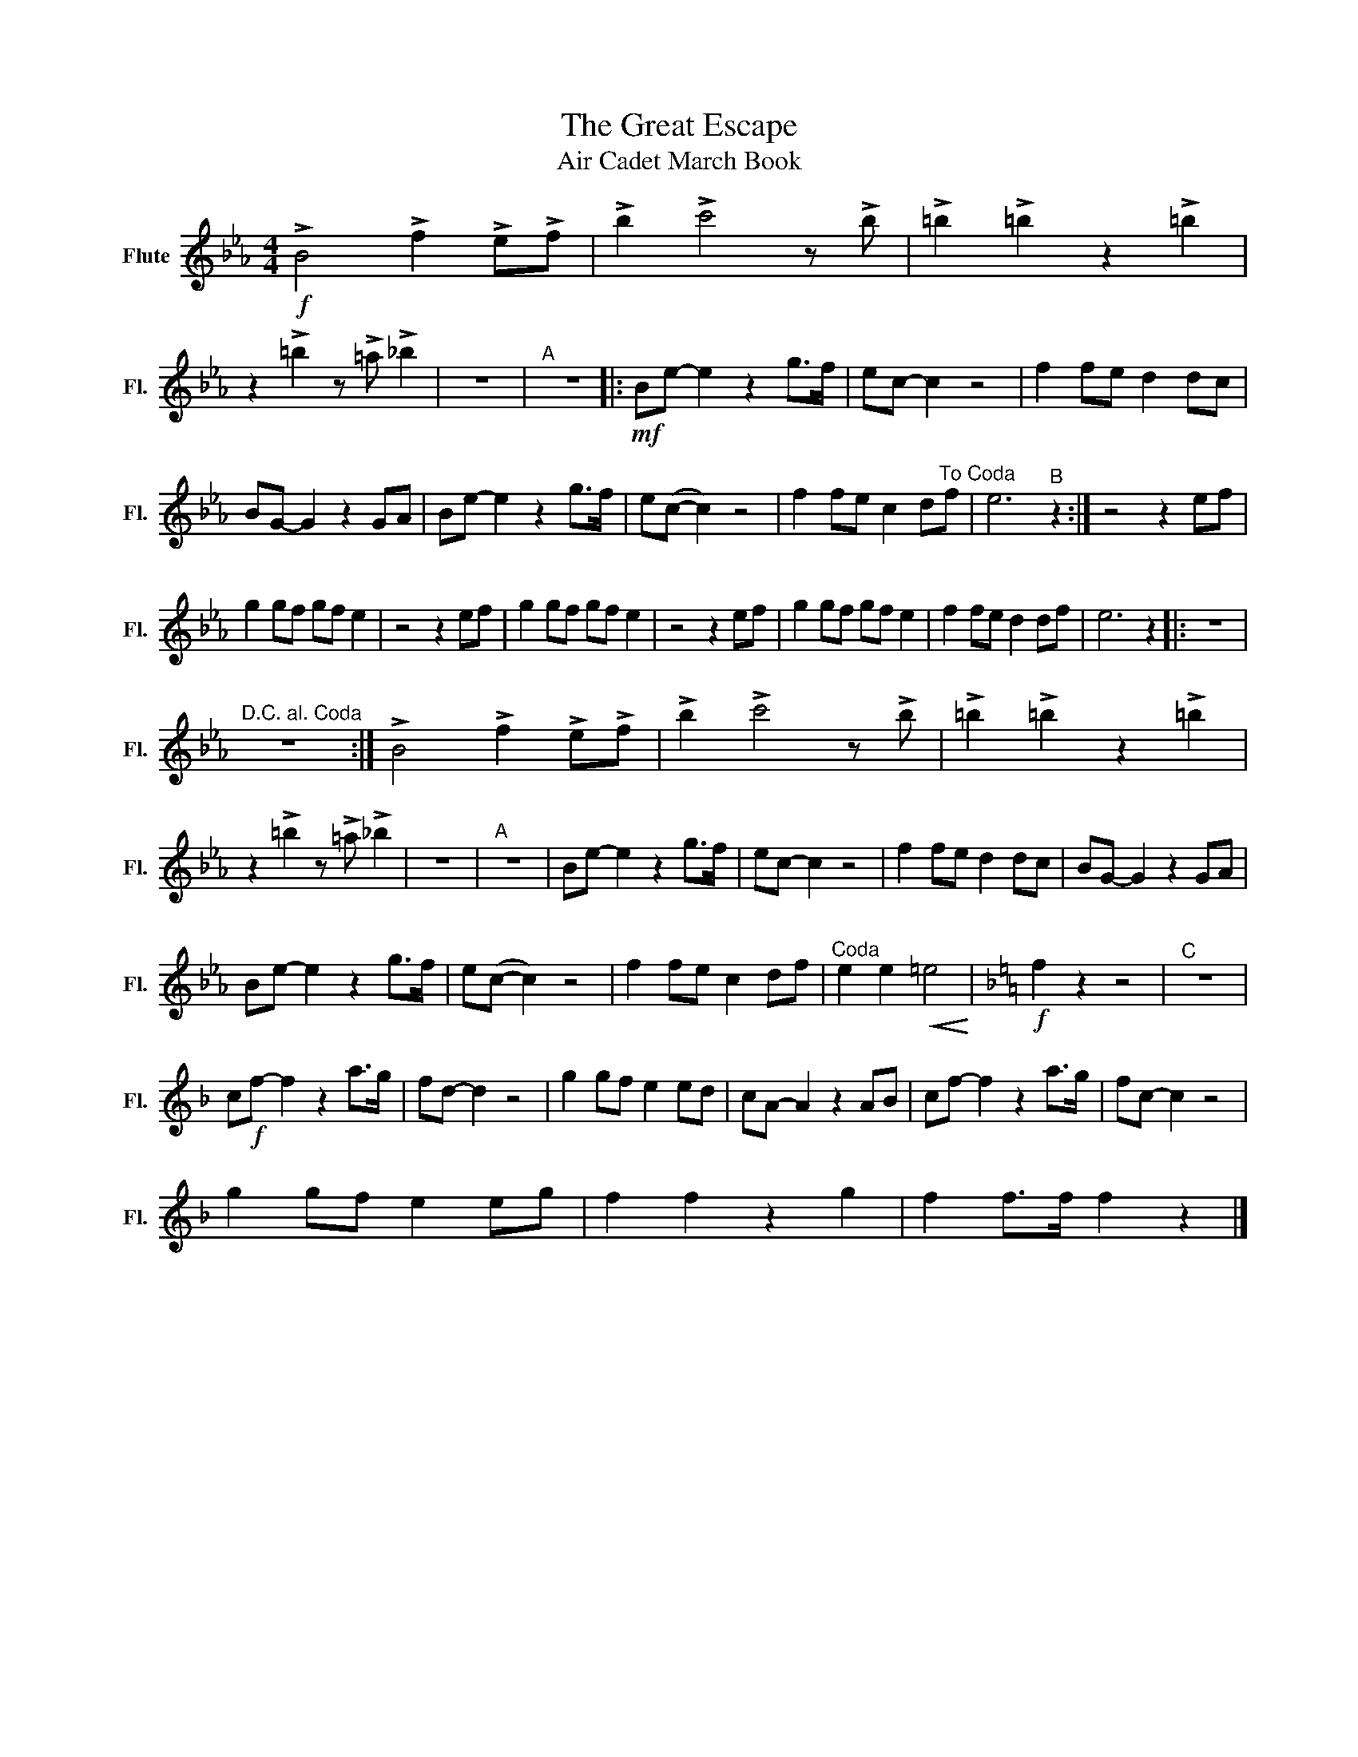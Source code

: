 X:1
T:The Great Escape 
T:Air Cadet March Book
L:1/8
M:4/4
K:Eb
V:1 treble nm="Flute" snm="Fl."
V:1
!f! !>!B4 !>!f2 !>!e!>!f | !>!b2 !>!c'4 z !>!b | !>!=b2 !>!=b2 z2 !>!=b2 | %3
 z2 !>!=b2 z !>!=a !>!_b2 | z8 |"^A" z8 |:!mf! Be- e2 z2 g>f | ec- c2 z4 | f2 fe d2 dc | %9
 BG- G2 z2 GA | Be- e2 z2 g>f | e(c- c2) z4 | f2 fe c2 d"^To Coda"f | e6"^B" z2 :| z4 z2 ef | %15
 g2 gf gf e2 | z4 z2 ef | g2 gf gf e2 | z4 z2 ef | g2 gf gf e2 | f2 fe d2 df | e6 z2 |: z8 | %23
"^D.C. al. Coda" z8 :| !>!B4 !>!f2 !>!e!>!f | !>!b2 !>!c'4 z !>!b | !>!=b2 !>!=b2 z2 !>!=b2 | %27
 z2 !>!=b2 z !>!=a !>!_b2 | z8 |"^A" z8 | Be- e2 z2 g>f | ec- c2 z4 | f2 fe d2 dc | BG- G2 z2 GA | %34
 Be- e2 z2 g>f | e(c- c2) z4 | f2 fe c2 df |"^Coda" e2 e2!<(! =e4!<)! |[K:F]!f! f2 z2 z4 |"^C" z8 | %40
 c!f!f- f2 z2 a>g | fd- d2 z4 | g2 gf e2 ed | cA- A2 z2 AB | cf- f2 z2 a>g | fc- c2 z4 | %46
 g2 gf e2 eg | f2 f2 z2 g2 | f2 f>f f2 z2 |] %49

